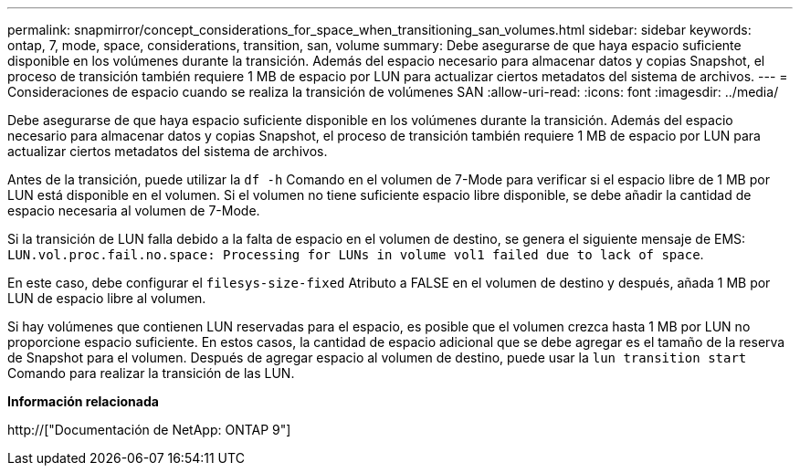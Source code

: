 ---
permalink: snapmirror/concept_considerations_for_space_when_transitioning_san_volumes.html 
sidebar: sidebar 
keywords: ontap, 7, mode, space, considerations, transition, san, volume 
summary: Debe asegurarse de que haya espacio suficiente disponible en los volúmenes durante la transición. Además del espacio necesario para almacenar datos y copias Snapshot, el proceso de transición también requiere 1 MB de espacio por LUN para actualizar ciertos metadatos del sistema de archivos. 
---
= Consideraciones de espacio cuando se realiza la transición de volúmenes SAN
:allow-uri-read: 
:icons: font
:imagesdir: ../media/


[role="lead"]
Debe asegurarse de que haya espacio suficiente disponible en los volúmenes durante la transición. Además del espacio necesario para almacenar datos y copias Snapshot, el proceso de transición también requiere 1 MB de espacio por LUN para actualizar ciertos metadatos del sistema de archivos.

Antes de la transición, puede utilizar la `df -h` Comando en el volumen de 7-Mode para verificar si el espacio libre de 1 MB por LUN está disponible en el volumen. Si el volumen no tiene suficiente espacio libre disponible, se debe añadir la cantidad de espacio necesaria al volumen de 7-Mode.

Si la transición de LUN falla debido a la falta de espacio en el volumen de destino, se genera el siguiente mensaje de EMS: `LUN.vol.proc.fail.no.space: Processing for LUNs in volume vol1 failed due to lack of space`.

En este caso, debe configurar el `filesys-size-fixed` Atributo a FALSE en el volumen de destino y después, añada 1 MB por LUN de espacio libre al volumen.

Si hay volúmenes que contienen LUN reservadas para el espacio, es posible que el volumen crezca hasta 1 MB por LUN no proporcione espacio suficiente. En estos casos, la cantidad de espacio adicional que se debe agregar es el tamaño de la reserva de Snapshot para el volumen. Después de agregar espacio al volumen de destino, puede usar la `lun transition start` Comando para realizar la transición de las LUN.

*Información relacionada*

http://["Documentación de NetApp: ONTAP 9"]

